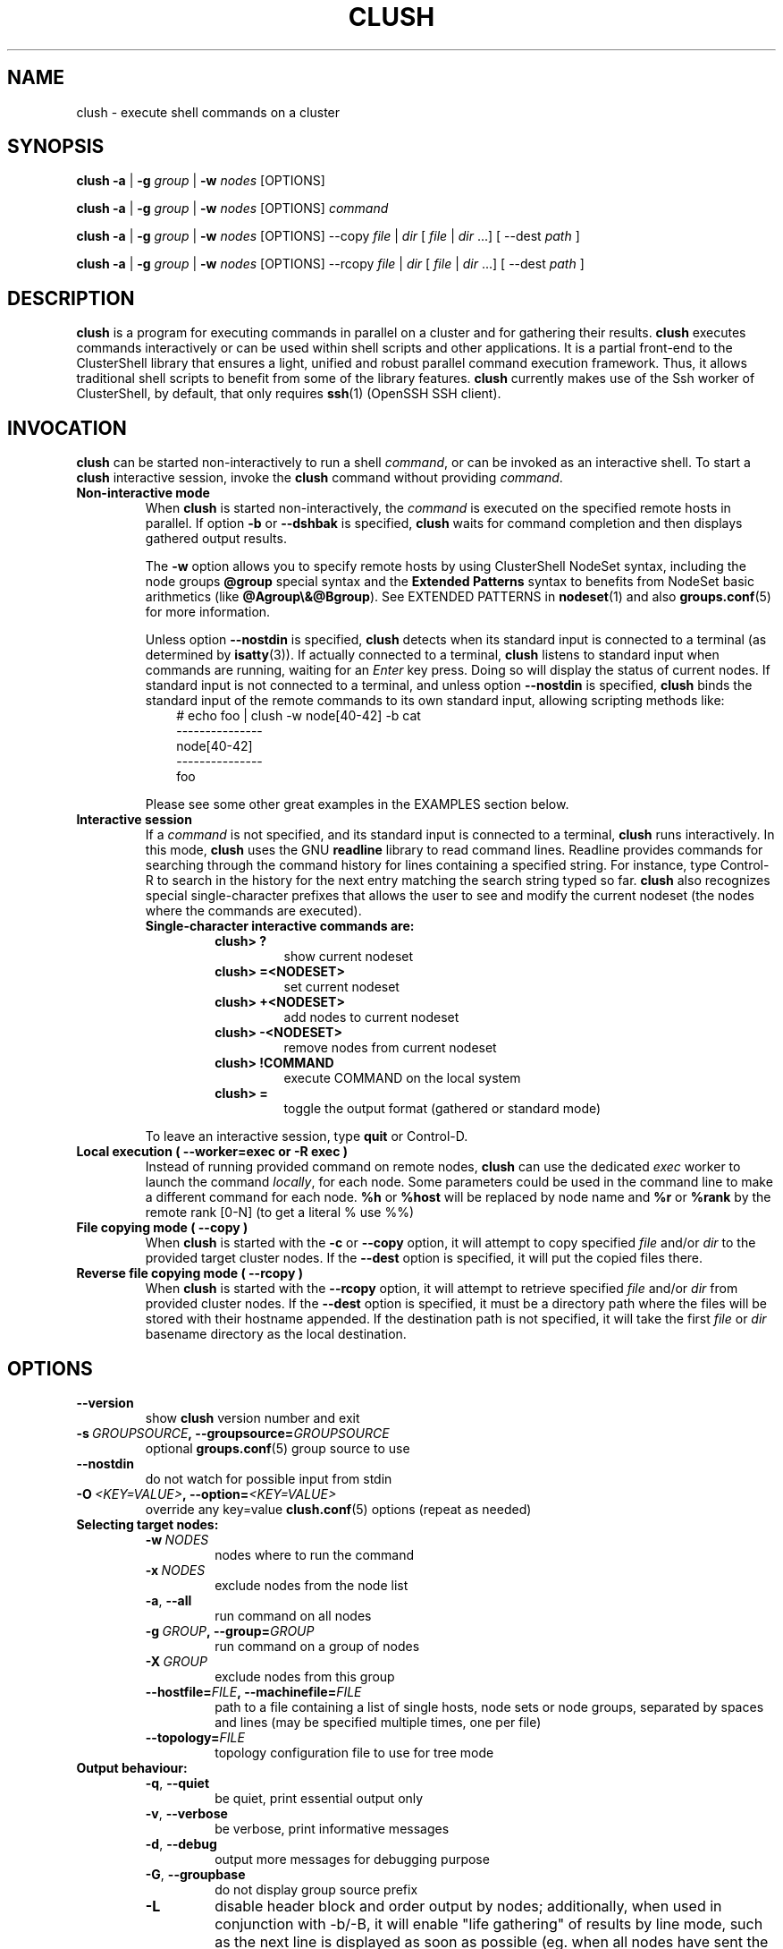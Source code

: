 .\" Man page generated from reStructuredText.
.
.TH CLUSH 1 "2015-10-30" "1.7" "ClusterShell User Manual"
.SH NAME
clush \- execute shell commands on a cluster
.
.nr rst2man-indent-level 0
.
.de1 rstReportMargin
\\$1 \\n[an-margin]
level \\n[rst2man-indent-level]
level margin: \\n[rst2man-indent\\n[rst2man-indent-level]]
-
\\n[rst2man-indent0]
\\n[rst2man-indent1]
\\n[rst2man-indent2]
..
.de1 INDENT
.\" .rstReportMargin pre:
. RS \\$1
. nr rst2man-indent\\n[rst2man-indent-level] \\n[an-margin]
. nr rst2man-indent-level +1
.\" .rstReportMargin post:
..
.de UNINDENT
. RE
.\" indent \\n[an-margin]
.\" old: \\n[rst2man-indent\\n[rst2man-indent-level]]
.nr rst2man-indent-level -1
.\" new: \\n[rst2man-indent\\n[rst2man-indent-level]]
.in \\n[rst2man-indent\\n[rst2man-indent-level]]u
..
.SH SYNOPSIS
.sp
\fBclush\fP \fB\-a\fP | \fB\-g\fP \fIgroup\fP | \fB\-w\fP \fInodes\fP  [OPTIONS]
.sp
\fBclush\fP \fB\-a\fP | \fB\-g\fP \fIgroup\fP | \fB\-w\fP \fInodes\fP  [OPTIONS] \fIcommand\fP
.sp
\fBclush\fP \fB\-a\fP | \fB\-g\fP \fIgroup\fP | \fB\-w\fP \fInodes\fP  [OPTIONS] \-\-copy
\fIfile\fP | \fIdir\fP [ \fIfile\fP | \fIdir\fP ...] [ \-\-dest \fIpath\fP ]
.sp
\fBclush\fP \fB\-a\fP | \fB\-g\fP \fIgroup\fP | \fB\-w\fP \fInodes\fP  [OPTIONS] \-\-rcopy
\fIfile\fP | \fIdir\fP [ \fIfile\fP | \fIdir\fP ...] [ \-\-dest \fIpath\fP ]
.SH DESCRIPTION
.sp
\fBclush\fP is a program for executing commands in parallel on a cluster and for
gathering their results. \fBclush\fP executes commands interactively or can be
used within shell scripts and other applications.  It is a partial front\-end
to the ClusterShell library that ensures a light, unified and robust parallel
command execution framework. Thus, it allows traditional shell scripts to
benefit from some of the library features. \fBclush\fP currently makes use of
the Ssh worker of ClusterShell, by default, that only requires \fBssh\fP(1)
(OpenSSH SSH client).
.SH INVOCATION
.sp
\fBclush\fP can be started non\-interactively to run a shell \fIcommand\fP, or can
be invoked as an interactive shell. To start a \fBclush\fP interactive session,
invoke the \fBclush\fP command without providing \fIcommand\fP\&.
.INDENT 0.0
.TP
.B Non\-interactive mode
When \fBclush\fP is started non\-interactively, the \fIcommand\fP is executed on
the specified remote hosts in parallel. If option \fB\-b\fP or \fB\-\-dshbak\fP
is specified, \fBclush\fP waits for command completion and then displays
gathered output results.
.sp
The \fB\-w\fP option allows you to specify remote hosts by using ClusterShell
NodeSet syntax, including the node groups \fB@group\fP special syntax and the
\fBExtended Patterns\fP syntax to benefits from NodeSet basic arithmetics
(like \fB@Agroup\e&@Bgroup\fP). See EXTENDED PATTERNS in \fBnodeset\fP(1) and
also \fBgroups.conf\fP(5) for more information.
.sp
Unless option \fB\-\-nostdin\fP is specified, \fBclush\fP detects when its
standard input is connected to a terminal (as determined by \fBisatty\fP(3)).
If actually connected to a terminal, \fBclush\fP listens to standard input
when commands are running, waiting for an \fIEnter\fP key press. Doing so will
display the status of current nodes.  If standard input is not connected
to a terminal, and unless option \fB\-\-nostdin\fP is specified, \fBclush\fP
binds the standard input of the remote commands to its own standard input,
allowing scripting methods like:
.INDENT 7.0
.INDENT 3.5
.nf
# echo foo | clush \-w node[40\-42] \-b cat
\-\-\-\-\-\-\-\-\-\-\-\-\-\-\-
node[40\-42]
\-\-\-\-\-\-\-\-\-\-\-\-\-\-\-
foo
.fi
.sp
.UNINDENT
.UNINDENT
.sp
Please see some other great examples in the EXAMPLES section below.
.TP
.B Interactive session
If a \fIcommand\fP is not specified, and its standard input is connected to a
terminal, \fBclush\fP runs interactively. In this mode, \fBclush\fP uses the GNU
\fBreadline\fP library to read command lines. Readline provides commands for
searching through the command history for lines containing a specified
string. For instance, type Control\-R to search in the history for the next
entry matching the search string typed so far.  \fBclush\fP also recognizes
special single\-character prefixes that allows the user to see and modify
the current nodeset (the nodes where the commands are executed).
.INDENT 7.0
.TP
.B Single\-character interactive commands are:
.INDENT 7.0
.TP
.B clush> ?
show current nodeset
.TP
.B clush> =<NODESET>
set current nodeset
.TP
.B clush> +<NODESET>
add nodes to current nodeset
.TP
.B clush> \-<NODESET>
remove nodes from current nodeset
.TP
.B clush> !COMMAND
execute COMMAND on the local system
.TP
.B clush> =
toggle the output format (gathered or standard mode)
.UNINDENT
.UNINDENT
.sp
To leave an interactive session, type \fBquit\fP or Control\-D.
.TP
.B Local execution ( \fB\-\-worker=exec\fP or \fB\-R exec\fP )
Instead of running provided command on remote nodes, \fBclush\fP can use the
dedicated \fIexec\fP worker to launch the command \fIlocally\fP, for each node.
Some parameters could be used in the command line to make a different
command for each node. \fB%h\fP or \fB%host\fP will be replaced by node name and
\fB%r\fP or \fB%rank\fP by the remote rank [0\-N] (to get a literal % use %%)
.TP
.B File copying mode ( \fB\-\-copy\fP )
When \fBclush\fP is started with the \fB\-c\fP or \fB\-\-copy\fP option, it will
attempt to copy specified \fIfile\fP and/or \fIdir\fP to the provided target
cluster nodes.  If the \fB\-\-dest\fP option is specified, it will put the
copied files there.
.TP
.B Reverse file copying mode ( \fB\-\-rcopy\fP )
When \fBclush\fP is started with the \fB\-\-rcopy\fP option, it will attempt to
retrieve specified \fIfile\fP and/or \fIdir\fP from provided cluster nodes. If the
\fB\-\-dest\fP option is specified, it must be a directory path where the files
will be stored with their hostname appended. If the destination path is not
specified, it will take the first \fIfile\fP or \fIdir\fP basename directory as the
local destination.
.UNINDENT
.SH OPTIONS
.INDENT 0.0
.TP
.B \-\-version
show \fBclush\fP version number and exit
.TP
.BI \-s \ GROUPSOURCE\fP,\fB \ \-\-groupsource\fB= GROUPSOURCE
optional \fBgroups.conf\fP(5) group source to use
.TP
.B \-\-nostdin
do not watch for possible input from stdin
.TP
.BI \-O \ <KEY=VALUE>\fP,\fB \ \-\-option\fB= <KEY=VALUE>
override any key=value \fBclush.conf\fP(5) options (repeat as needed)
.UNINDENT
.INDENT 0.0
.TP
.B Selecting target nodes:
.INDENT 7.0
.TP
.BI \-w \ NODES
nodes where to run the command
.TP
.BI \-x \ NODES
exclude nodes from the node list
.TP
.B \-a\fP,\fB  \-\-all
run command on all nodes
.TP
.BI \-g \ GROUP\fP,\fB \ \-\-group\fB= GROUP
run command on a group of nodes
.TP
.BI \-X \ GROUP
exclude nodes from this group
.TP
.BI \-\-hostfile\fB= FILE\fP,\fB \ \-\-machinefile\fB= FILE
path to a file containing a list of single hosts, node sets or node groups, separated by spaces and lines (may be specified multiple times, one per file)
.TP
.BI \-\-topology\fB= FILE
topology configuration file to use for tree mode
.UNINDENT
.TP
.B Output behaviour:
.INDENT 7.0
.TP
.B \-q\fP,\fB  \-\-quiet
be quiet, print essential output only
.TP
.B \-v\fP,\fB  \-\-verbose
be verbose, print informative messages
.TP
.B \-d\fP,\fB  \-\-debug
output more messages for debugging purpose
.TP
.B \-G\fP,\fB  \-\-groupbase
do not display group source prefix
.TP
.B \-L
disable header block and order output by nodes; additionally, when used in conjunction with \-b/\-B, it will enable "life gathering" of results by line mode, such as the next line is displayed as soon as possible (eg. when all nodes have sent the line)
.TP
.B \-N
disable labeling of command line
.TP
.B \-b\fP,\fB  \-\-dshbak
display gathered results in a dshbak\-like way
.TP
.B \-B
like \-b but including standard error
.TP
.B \-r\fP,\fB  \-\-regroup
fold nodeset using node groups
.TP
.B \-S
return the largest of command return codes
.TP
.BI \-\-color\fB= WHENCOLOR
whether to use ANSI colors to surround node or nodeset prefix/header with escape sequences to display them in color on the terminal. \fIWHENCOLOR\fP is \fBnever\fP, \fBalways\fP or \fBauto\fP (which use color if standard output/error refer to a terminal). Colors are set to [34m (blue foreground text) for stdout and [31m (red foreground text) for stderr, and cannot be modified.
.TP
.B \-\-diff
show diff between common outputs (find the best reference output by focusing on largest nodeset and also smaller command return code)
.UNINDENT
.TP
.B File copying:
.INDENT 7.0
.TP
.B \-c\fP,\fB  \-\-copy
copy local file or directory to remote nodes
.TP
.B \-\-rcopy
copy file or directory from remote nodes
.TP
.BI \-\-dest\fB= DEST_PATH
destination file or directory on the nodes
(optional: use the first source directory
path when not specified)
.TP
.B \-p
preserve modification times and modes
.UNINDENT
.TP
.B Connection options:
.INDENT 7.0
.TP
.BI \-f \ FANOUT\fP,\fB \ \-\-fanout\fB= FANOUT
use a specified maximum fanout size (ie. do not execute more than FANOUT commands at the same time, useful to limit resource usage)
.TP
.BI \-l \ USER\fP,\fB \ \-\-user\fB= USER
execute remote command as user
.TP
.BI \-o \ OPTIONS\fP,\fB \ \-\-options\fB= OPTIONS
can be used to give ssh options, eg. \fB\-o "\-p 2022 \-i ~/.ssh/myidrsa"\fP; these options are added first to ssh and override default ones
.TP
.BI \-t \ CONNECT_TIMEOUT\fP,\fB \ \-\-connect_timeout\fB= CONNECT_TIMEOUT
limit time to connect to a node
.TP
.BI \-u \ COMMAND_TIMEOUT\fP,\fB \ \-\-command_timeout\fB= COMMAND_TIMEOUT
limit time for command to run on the node
.TP
.BI \-R \ WORKER\fP,\fB \ \-\-worker\fB= WORKER
worker name to use for connection (\fBexec\fP, \fBssh\fP, \fBrsh\fP, \fBpdsh\fP), default is \fBssh\fP
.UNINDENT
.UNINDENT
.sp
For a short explanation of these options, see \fB\-h, \-\-help\fP\&.
.SH EXIT STATUS
.sp
By default, an exit status of zero indicates success of the \fBclush\fP command
but gives no information about the remote commands exit status. However, when
the \fB\-S\fP option is specified, the exit status of \fBclush\fP is the largest
value of the remote commands return codes.
.sp
For failed remote commands whose exit status is non\-zero, and unless the
combination of options \fB\-qS\fP is specified, \fBclush\fP displays messages
similar to:
.INDENT 0.0
.TP
.B clush: node[40\-42]: exited with exit code 1
.UNINDENT
.SH EXAMPLES
.SS Remote parallel execution
.INDENT 0.0
.TP
.B # clush \-w node[3\-5,62] uname \-r
Run command \fIuname \-r\fP in parallel on nodes: node3, node4, node5 and node62
.UNINDENT
.SS Local parallel execution
.INDENT 0.0
.TP
.B # clush \-w node[1\-3] \-\-worker=exec ping \-c1 %host
Run locally, in parallel, a ping command for nodes: node1, node2 and node3.
You may also use \fB\-R exec\fP as the shorter and pdsh compatible option.
.UNINDENT
.SS Display features
.INDENT 0.0
.TP
.B # clush \-w node[3\-5,62] \-b uname \-r
Run command \fIuname \-r\fP on nodes[3\-5,62] and display gathered output results (integrated \fBdshbak\fP\-like).
.TP
.B # clush \-w node[3\-5,62] \-bL uname \-r
Line mode: run command \fIuname \-r\fP on nodes[3\-5,62] and display gathered output results without default header block.
.TP
.B # ssh node32 find /etc/yum.repos.d \-type f | clush \-w node[40\-42] \-b xargs ls \-l
Search some files on node32 in /etc/yum.repos.d and use clush to list the matching ones on node[40\-42], and use \fB\-b\fP to display gathered results.
.TP
.B # clush \-w node[3\-5,62] \-\-diff dmidecode \-s bios\-version
Run this Linux command to get BIOS version on nodes[3\-5,62] and show version differences (if any).
.UNINDENT
.SS All nodes
.INDENT 0.0
.TP
.B # clush \-a uname \-r
Run command \fIuname \-r\fP on all cluster nodes, see \fBgroups.conf\fP(5) to setup all cluster nodes (\fIall:\fP field).
.TP
.B # clush \-a \-x node[5,7] uname \-r
Run command \fIuname \-r\fP on all cluster nodes except on nodes node5 and node7.
.TP
.B # clush \-a \-\-diff cat /some/file
Run command \fIcat /some/file\fP on all cluster nodes and show differences (if any), line by line, between common outputs.
.UNINDENT
.SS Node groups
.INDENT 0.0
.TP
.B # clush \-w @oss modprobe lustre
Run command \fImodprobe lustre\fP on nodes from node group named \fIoss\fP, see \fBgroups.conf\fP(5) to setup node groups (\fImap:\fP field).
.TP
.B # clush \-g oss modprobe lustre
Same as previous example but using \fB\-g\fP to avoid \fI@\fP group prefix.
.TP
.B # clush \-w @mds,@oss modprobe lustre
You may specify several node groups by separating them with commas (please see EXTENDED PATTERNS in \fBnodeset\fP(1) and also \fBgroups.conf\fP(5) for more information).
.UNINDENT
.SS Copy files
.INDENT 0.0
.TP
.B # clush \-w node[3\-5,62] \-\-copy /etc/motd
Copy local file \fI/etc/motd\fP to remote nodes node[3\-5,62].
.TP
.B # clush \-w node[3\-5,62] \-\-copy /etc/motd \-\-dest /tmp/motd2
Copy local file \fI/etc/motd\fP to remote nodes node[3\-5,62] at path \fI/tmp/motd2\fP\&.
.TP
.B # clush \-w node[3\-5,62] \-c /usr/share/doc/clustershell
Recursively copy local directory \fI/usr/share/doc/clustershell\fP to the same
path on remote nodes node[3\-5,62].
.TP
.B # clush \-w node[3\-5,62] \-\-rcopy /etc/motd \-\-dest /tmp
Copy \fI/etc/motd\fP from remote nodes node[3\-5,62] to local \fI/tmp\fP directory, each file having their remote hostname appended, eg. \fI/tmp/motd.node3\fP\&.
.UNINDENT
.SH FILES
.INDENT 0.0
.TP
.B \fI/etc/clustershell/clush.conf\fP
System\-wide \fBclush\fP configuration file.
.TP
.B \fI~/.clush.conf\fP
This is the per\-user \fBclush\fP configuration file.
.TP
.B \fI~/.clush_history\fP
File in which interactive \fBclush\fP command history is saved.
.UNINDENT
.SH SEE ALSO
.sp
\fBclubak\fP(1), \fBnodeset\fP(1), \fBreadline\fP(3), \fBclush.conf\fP(5), \fBgroups.conf\fP(5).
.SH BUG REPORTS
.INDENT 0.0
.TP
.B Use the following URL to submit a bug report or feedback:
\fI\%https://github.com/cea\-hpc/clustershell/issues\fP
.UNINDENT
.SH AUTHOR
Stephane Thiell <sthiell@stanford.edu>
.SH COPYRIGHT
CeCILL-C V1
.\" Generated by docutils manpage writer.
.
